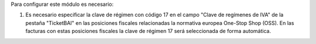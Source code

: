 Para configurar este módulo es necesario:

#. Es necesario especificar la clave de régimen con código 17 en el campo "Clave de regímenes de IVA" de la pestaña "TicketBAI" en las posiciones fiscales relacionadas la normativa europea One-Stop Shop (OSS). En las facturas con estas posiciones fiscales la clave de régimen 17 será seleccionada de forma automática.

